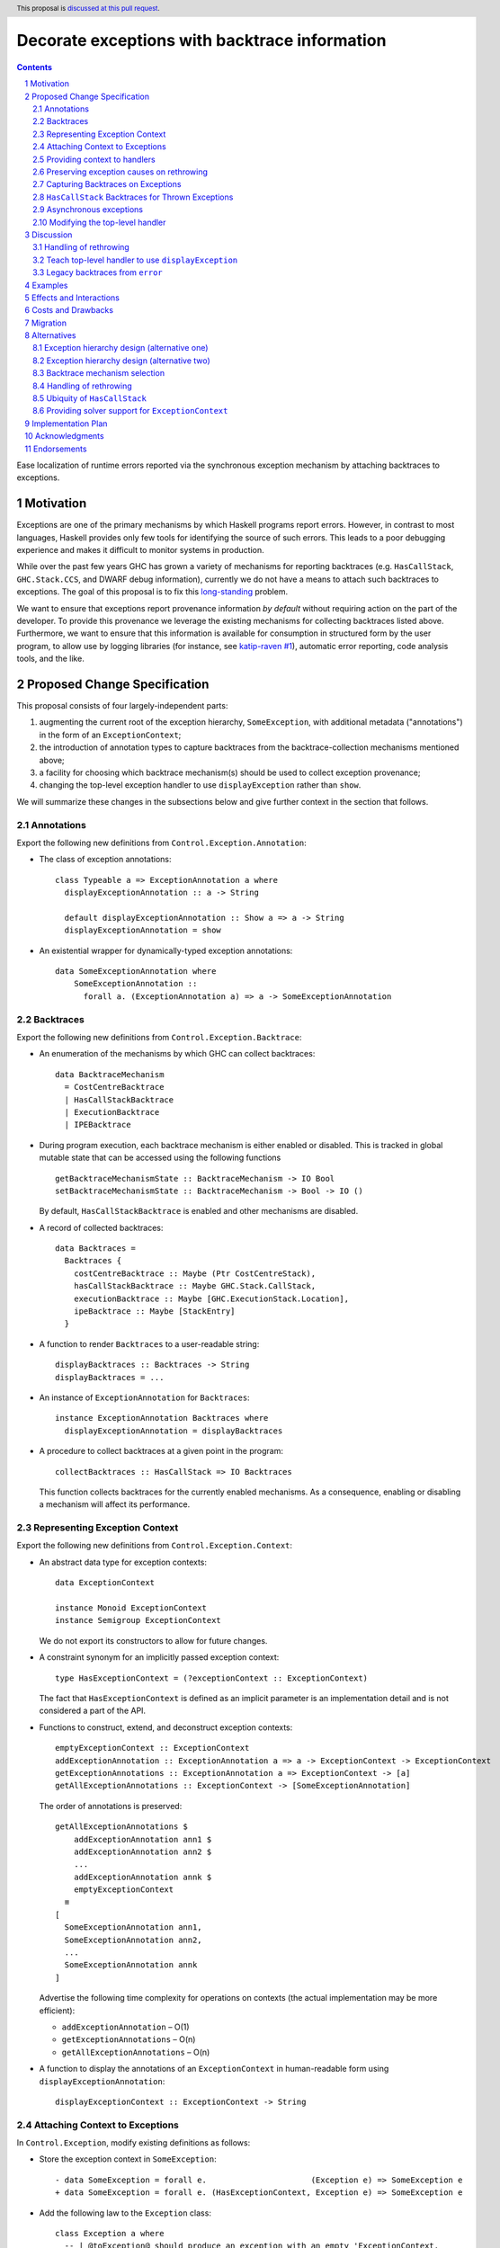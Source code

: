Decorate exceptions with backtrace information
==============================================

.. authors:: Ben Gamari; David Eichmann; Sven Tennie
.. date-accepted::
.. ticket-url:: https://gitlab.haskell.org/ghc/ghc/issues/18159
.. implemented:: in-progress <https://gitlab.haskell.org/ghc/ghc/-/merge_requests/8869>
.. highlight:: haskell
.. header:: This proposal is `discussed at this pull request <https://github.com/ghc-proposals/ghc-proposals/pull/330>`_.
.. sectnum::
.. contents::

Ease localization of runtime errors reported via the synchronous exception mechanism
by attaching backtraces to exceptions.


Motivation
----------
Exceptions are one of the primary mechanisms by which Haskell programs report
errors. However, in contrast to most languages, Haskell provides only few tools for
identifying the source of such errors. This leads to a poor debugging experience
and makes it difficult to monitor systems in production.

While over the past few years GHC has grown a variety of mechanisms for reporting
backtraces (e.g. ``HasCallStack``, ``GHC.Stack.CCS``, and DWARF debug
information), currently we do not have a means to attach such backtraces to
exceptions. The goal of this proposal is to fix this `long-standing
<https://www.youtube.com/watch?v=J0c4L-AURDQ>`_ problem.

We want to ensure that exceptions report provenance information *by
default* without requiring action on the part of the developer. To provide this provenance we leverage
the existing mechanisms for collecting backtraces listed above. Furthermore, we
want to ensure that this information is available for consumption in structured
form by the user program, to allow use by logging libraries (for instance, see
`katip-raven #1
<https://github.com/cachix/katip-raven/issues/1#issuecomment-625389463>`_),
automatic error reporting, code analysis tools, and the like.


Proposed Change Specification
-----------------------------

This proposal consists of four largely-independent parts:

1. augmenting the current root of the exception hierarchy,
   ``SomeException``, with additional metadata ("annotations") in the form of
   an ``ExceptionContext``;
2. the introduction of annotation types to capture backtraces from the
   backtrace-collection mechanisms mentioned above;
3. a facility for choosing which backtrace mechanism(s)
   should be used to collect exception provenance;
4. changing the top-level exception handler to use ``displayException`` rather
   than ``show``.

We will summarize these changes in the subsections below and give further
context in the section that follows.

Annotations
~~~~~~~~~~~

Export the following new definitions from ``Control.Exception.Annotation``:

* The class of exception annotations: ::

    class Typeable a => ExceptionAnnotation a where
      displayExceptionAnnotation :: a -> String

      default displayExceptionAnnotation :: Show a => a -> String
      displayExceptionAnnotation = show

* An existential wrapper for dynamically-typed exception annotations: ::

    data SomeExceptionAnnotation where
        SomeExceptionAnnotation ::
          forall a. (ExceptionAnnotation a) => a -> SomeExceptionAnnotation

Backtraces
~~~~~~~~~~

Export the following new definitions from ``Control.Exception.Backtrace``:

* An enumeration of the mechanisms by which GHC can collect backtraces: ::

    data BacktraceMechanism
      = CostCentreBacktrace
      | HasCallStackBacktrace
      | ExecutionBacktrace
      | IPEBacktrace

* During program execution, each backtrace mechanism is either enabled or
  disabled. This is tracked in global mutable state that can be accessed using
  the following functions ::
    
    getBacktraceMechanismState :: BacktraceMechanism -> IO Bool
    setBacktraceMechanismState :: BacktraceMechanism -> Bool -> IO ()

  By default, ``HasCallStackBacktrace`` is enabled and other mechanisms are disabled.

* A record of collected backtraces: ::

    data Backtraces =
      Backtraces {
        costCentreBacktrace :: Maybe (Ptr CostCentreStack),
        hasCallStackBacktrace :: Maybe GHC.Stack.CallStack,
        executionBacktrace :: Maybe [GHC.ExecutionStack.Location],
        ipeBacktrace :: Maybe [StackEntry]
      }

* A function to render ``Backtraces`` to a user-readable string: ::

    displayBacktraces :: Backtraces -> String
    displayBacktraces = ...

* An instance of ``ExceptionAnnotation`` for ``Backtraces``: ::

    instance ExceptionAnnotation Backtraces where
      displayExceptionAnnotation = displayBacktraces

* A procedure to collect backtraces at a given point in the program: ::

    collectBacktraces :: HasCallStack => IO Backtraces

  This function collects backtraces for the currently enabled mechanisms.
  As a consequence, enabling or disabling a mechanism will affect its performance.

Representing Exception Context
~~~~~~~~~~~~~~~~~~~~~~~~~~~~~~

Export the following new definitions from ``Control.Exception.Context``:

* An abstract data type for exception contexts: ::

    data ExceptionContext

    instance Monoid ExceptionContext
    instance Semigroup ExceptionContext

  We do not export its constructors to allow for future changes.

* A constraint synonym for an implicitly passed exception context: ::

    type HasExceptionContext = (?exceptionContext :: ExceptionContext)

  The fact that ``HasExceptionContext`` is defined as an implicit parameter is
  an implementation detail and is not considered a part of the API.

* Functions to construct, extend, and deconstruct exception contexts: ::

    emptyExceptionContext :: ExceptionContext
    addExceptionAnnotation :: ExceptionAnnotation a => a -> ExceptionContext -> ExceptionContext
    getExceptionAnnotations :: ExceptionAnnotation a => ExceptionContext -> [a]
    getAllExceptionAnnotations :: ExceptionContext -> [SomeExceptionAnnotation]

  The order of annotations is preserved: ::

    getAllExceptionAnnotations $
        addExceptionAnnotation ann1 $
        addExceptionAnnotation ann2 $
        ...
        addExceptionAnnotation annk $
        emptyExceptionContext
      ≡
    [
      SomeExceptionAnnotation ann1,
      SomeExceptionAnnotation ann2,
      ...
      SomeExceptionAnnotation annk
    ]

  Advertise the following time complexity for operations on contexts (the actual
  implementation may be more efficient):

  * ``addExceptionAnnotation`` – O(1)
  * ``getExceptionAnnotations`` – O(n)
  * ``getAllExceptionAnnotations`` – O(n)

* A function to display the annotations of an ``ExceptionContext`` in
  human-readable form using ``displayExceptionAnnotation``: ::

    displayExceptionContext :: ExceptionContext -> String

.. attach-context:

Attaching Context to Exceptions
~~~~~~~~~~~~~~~~~~~~~~~~~~~~~~~~

In ``Control.Exception``, modify existing definitions as follows:

* Store the exception context in ``SomeException``: ::

    - data SomeException = forall e.                      (Exception e) => SomeException e
    + data SomeException = forall e. (HasExceptionContext, Exception e) => SomeException e

* Add the following law to the ``Exception`` class: ::

    class Exception a where
      -- | @toException@ should produce an exception with an empty 'ExceptionContext.
      -- That is,
      --
      -- >>> someExceptionContext (toException a) == emptyExceptionContext
      --
      toException :: a -> SomeException

* Modify the ``Exception`` instance of ``SomeException`` as follows: ::

    instance Exception SomeException where
        toException (SomeException e) =
            let ?exceptionContext = emptyExceptionContext
            in SomeException e
        fromException = Just
        displayException (SomeException e) =
            displayException e ++ displayExceptionContext ?exceptionContext

Export the following new definitions from ``Control.Exception``:

* A function to retrieve the ``ExceptionContext`` attached to an exception: ::

    someExceptionContext :: SomeException -> ExceptionContext

* A function that adds an annotation to a ``SomeException``: ::

    addExceptionContext :: ExceptionAnnotation a => a -> SomeException -> SomeException

* A function that catches any exception thrown by an ``IO`` action, adds an
  annotation to it using ``addExceptionAnnotation``, and then rethrows it: ::

    annotateIO :: ExceptionAnnotation a => a -> IO r -> IO r

  It never calls ``collectBacktraces``, adding **only** the user-specified
  annotation.

Providing context to handlers
~~~~~~~~~~~~~~~~~~~~~~~~~~~~~

Export the following new definitions from ``Control.Exception`` which provide a
convenient way to gain access to ``ExceptionContext`` in exception handlers: ::

  data ExceptionWithContext a =
    ExceptionWithContext ExceptionContext a

  instance Show a => Show (ExceptionWithContext a)

  instance Exception a => Exception (ExceptionWithContext a) where
      toException (ExceptionWithContext ctxt e) = SomeException e
        where ?exceptionContext = ctxt
      fromException se = do
          e <- fromException se
          return (ExceptionWithContext (someExceptionContext se) e)
      displayException = displayException . toException

Preserving exception causes on rethrowing
~~~~~~~~~~~~~~~~~~~~~~~~~~~~~~~~~~~~~~~~~

In ``Control.Exception``, modify existing definitions as follows:

* Introduce a ``newtype``: ::

    newtype CausedBy = CausedBy SomeException

    instance ExceptionAnnotation CausedBy

* Modify ``catch`` to add ``CausedBy`` annotations to exceptions thrown from handlers: ::

    catch :: Exception e => IO a -> (e -> IO a) -> IO a
    catch (IO io) handler = IO $ catch# io handler'
     where
       handler' e =
         case fromException e of
           Just e' -> unIO (annotateIO (CausedBy e) (handler e'))
           Nothing -> raiseIO# e

  Modify ``catchJust`` and ``handleJust`` accordingly (mutatis mutandis).

* Introduce ``catchNoCause`` to exposing the old semantics of ``catch``: ::

    catch :: Exception e => IO a -> (e -> IO a) -> IO a
    catch (IO io) handler = IO $ catch# io handler'
     where
       handler' e =
         case fromException e of
           Just e' -> unIO (handler e')
           Nothing -> raiseIO# e

Capturing Backtraces on Exceptions
~~~~~~~~~~~~~~~~~~~~~~~~~~~~~~~~~~

In ``Control.Exception``, modify existing definitions as follows:

* Add the following method and default definition to the ``Exception``
  typeclass: ::

    backtraceDesired :: e -> Bool
    backtraceDesired _ = True

* Add the following method implementation to the ``Exception SomeException``
  instance: ::

    backtraceDesired (SomeException e) = backtraceDesired e

* Introduce a (non-exposed) helper (mentioned here only to elucidate behavior): ::

    toExceptionWithBacktrace :: (HasCallStack, Exception e)
                             => e -> IO SomeException
    toExceptionWithBacktrace e
      | backtraceDesired e = do
          bt <- collectBacktraces
          return (addExceptionContext bt (toException e))
      | otherwise = return (toException e)

* Modify ``throwIO`` as follows (note that this type will be further refined
  below in :ref:`hascallstack`): ::

    throwIO :: forall e a. Exception e => e -> IO a
    throwIO e = do
        se <- toExceptionWithBacktrace e
        raiseIO# se

* Modify ``throw`` similarly: ::

    throw :: forall (r :: RuntimeRep). forall (a :: TYPE r). forall e.
             (?callStack :: CallStack, Exception e) => e -> a
    throw e =
        let !se = unsafePerformIO (toExceptionWithBacktrace e)
        in raise# se

* Modify ``GHC.Exception.errorCallWithCallStackException`` to use
  ``toExceptionWithBacktrace`` instead of ``toException``. This ensures that
  ``error`` and ``undefined`` gain ``Backtraces``.

Export the following new definitions from ``Control.Exception``:

* The following ``newtype`` wrapper and instance which can be used by the user
  when throwing an exception to disable backtrace collection: ::

    newtype NoBacktrace e = NoBacktrace e

    instance Show e => Show (NoBacktrace e)

    instance Exception e => Exception (NoBacktrace e) where
      fromException = NoBacktrace . fromException
      toException (NoBacktrace e) = toException e
      backtraceDesired _ = False

.. hascallstack:

``HasCallStack`` Backtraces for Thrown Exceptions
~~~~~~~~~~~~~~~~~~~~~~~~~~~~~~~~~~~~~~~~~~~~~~~~~

In ``Control.Exception`` add ``HasCallStack`` constraints to the exception
``throw`` functions to allow inclusion in backtrace context: ::

    throwIO :: forall e a. (HasCallStack, Exception e) => e -> IO a
    throw   :: forall e a. (HasCallStack, Exception e) => e -> a

Asynchronous exceptions
~~~~~~~~~~~~~~~~~~~~~~~

Modify the following definitions in ``GHC.Conc.Sync``: ::

    throwTo :: forall e. (Exception e, HasCallStack) => ThreadId -> e -> IO ()

To avoid runtime overhead when throwing asynchronous exceptions to change
control-flow in non-exceptional cases, define ``backtraceDesired _ = False`` in
the following ``Exception`` instances:

* ``ThreadKilled`` of ``GHC.IO.Exception.AsyncException``
* ``UserInterrupt`` of ``GHC.IO.Exception.AsyncException``
* ``System.Timeout.Timeout``

Modifying the top-level handler
~~~~~~~~~~~~~~~~~~~~~~~~~~~~~~~

For historical reasons, the the top-level exception handler which all programs
run under currently uses ``Show`` to display uncaught exceptions to the user.
Change this handler to instead use the ``displayException`` method of the
``Exception`` class.


Discussion
----------

The dynamically-typed open-world of exception types supported by Haskell is
achieved through use of ``Typeable`` and the existentially-quantified
``SomeException`` type (see [Marlow2006]_ for details). We
extend this type to allow exceptions to be extended in the "product" sense,
allowing users to decorate existing exception types with ad-hoc metadata
(represented by the ``ExceptionContext`` type).

The notion of ``ExceptionContext`` proposed here is taken from the generalized
exception annotation machinery found in the ``annotated-exception`` `library
<https://hackage.haskell.org/package/annotated-exception>`_, which demonstrated
the utility of being able to attach ad-hoc contextual data to exceptions.
By folding this notion into ``base``, we provide the community with a common
means of capturing backtraces as well as application-specific metadata.

GHC currently has four distinct mechanisms for capturing backtraces, each with
its own backtrace representation:

* ``HasCallStack``:
   * Pros: Can be used on all platforms; provides precise backtraces
   * Cons: Requires manual modification of the source program; runtime overhead
* Cost-centre profiler (via ``GHC.Stack.CCS.getCurrentCCS``):
   * Pros: Can be used on all platforms; fairly precise backtraces
   * Requires profiled executable (``-prof``); runtime overhead; may require
     manual ``SCC`` pragmas
* DWARF debug information in conjunction with GHC's `built-in stack unwinder <https://www.haskell.org/ghc/blog/20200405-dwarf-3.html>`_:
   * Pros: No runtime overhead; can trace through foreign code
   * Cons: Highly platform-specific (currently only available on Linux); slow
     backtrace collection; imprecise backtraces; large binary size overhead
     (built with ``-g3``)
* Info-table provenance (IPE) information (via ``GHC.Stack.CloneStack``):
   * Pros: Can be used on all platforms; no runtime overhead
   * Cons: Large binary size overhead; no visibility into foreign code; must be
     built with ``-finfo-table-map``

All of these backtrace mechanisms have their uses, offering a range of levels
of detail, executable size, and runtime overhead. Given the complementary
nature of these mechanisms, GHC should not dictate which of these mechanisms
should be used to report exception backtraces. Consequently, we use the
above-described context mechanism to allow backtraces from any of these
mechanisms to be captured attached to exceptions.

The fact that backtrace collection with some of these mechanisms can be
rather expensive motivates two features of this proposal:

* the ``NoBacktrace`` wrapper, allowing users to disable backtrace collection
  at the ``throw``-site. This is sometimes necessary when exceptions are used
  for non-exceptional control flow.

* the ability to enable and disable individual exception mechanisms via
  ``setBacktraceMechanismState``.

Since most of these mechanisms require changes in build configuration from the
user to be useful, we proposal to only enable collection of ``HasCallStack``
backtraces by default.

.. [Marlow2006] Marlow, S. "An Extensible Dynamically-Typed Hierarchy of Exceptions."
   Haskell '06 (<https://simonmar.github.io/bib/papers/ext-exceptions.pdf>).

Handling of rethrowing
~~~~~~~~~~~~~~~~~~~~~~

One pattern frequently seen in Haskell programs is *rethrowing*. Typically this
takes the form of catching one type of exception and throwing in its place
another exception more specific to the application domain. For instance, ::

    data MyAppError = MissingConfigurationError | ...

    readFile "my-app.conf" `catch` $ \ (ioe :: IOError) ->
        if isDoesNotExistError ioe
          then throwIO MissingConfigurationError
          else throwIO ioe

This pattern can be problematic in the presence of exception context: the
exception thrown by the handler lacks any of the context attached to the
original ``IOError``, including any backtraces.

While in some select cases dropping context may be desireable (e.g. to avoid
exposing implementation details unnecessarily to the user), in general this
proposal seeks to make exception provenance information ubiquitous and
reliable. Consequently, we propose to that ``catch`` and ``handle`` be modified
to preserve "parent" exceptions via ``CausedBy`` annotations when an exception
is thrown from a handler.

One implication of this change is that it becomes harder for library authors to
hide internal exceptions from the user. In principle this could result in
leakage of secrets from an application via ``CausedBy`` annotations; for this reason
we allow users to opt out of ``CausedBy`` annotation via ``catchNoCause``. The
authors would like to hear users' thoughts on the implications of this design.


.. top-level-handler:

Teach top-level handler to use ``displayException``
~~~~~~~~~~~~~~~~~~~~~~~~~~~~~~~~~~~~~~~~~~~~~~~~~~~

Under the original 2006 design of GHC's extensible exception machinery, the
only means of displaying exceptions to the user was ``Exception``\ 's  ``Show``
superclass. However, this introduced an uneasy tension: While, on one hand,
``Show`` output is generally not appropriate to show to (often not
Haskell-inclined) end-users, in principle ``Show`` is intended to produce
Haskell syntax, invertible using ``Read``.

For this reason, the ``displayException`` method was introduced
[displayException-discussion]_ to ``Exception`` in 2014 to produce
human-readable output. However, at the time there was some disagreement
regarding whether it would be appropriate to change the top-level handler away
from using ``Show``, arguing that ``Show`` may be more appropriate for
developers, who are free to introduce their own handler using
``displayException`` if desired.

However, in this proposal we do not propose to change the ``Show`` instance of
``SomeException`` to include exception context as implicit parameter syntax is
not Haskell 2010.

Since only ``displayException`` will display exception
context, we propose that the the top-level handler behavior be changed as was
originally proposed in 2014: unhandled exceptions should be displayed to the
user using ``displayException``. As the default implementation of
``displayException`` simply delegates to ``show``, we expect that the messages
produced by most exceptions will be unaffected by this change (except for the
context added by ``SomeException``\'s ``displayException`` implementation).

.. [displayException-discussion] See
   the `libraries@haskell.org discussion
   <https://mail.haskell.org/pipermail/libraries/2014-November/024176.html>`_
   and GHC `#9822 <https://gitlab.haskell.org/ghc/ghc/-/issues/9822>`_.


Legacy backtraces from ``error``
~~~~~~~~~~~~~~~~~~~~~~~~~~~~~~~~

The exception thrown by ``error`` and ``undefined``,
``GHC.Exception.ErrorCall``, currently already captures a backtrace of type
``String``, which is populated with backtraces from ``HasCallStack`` and
(where available) cost-centre stack. For the sake of keeping this proposal
minimal, we do not propose that this redundant field be removed at this time.

We also propose no changes to ``errorWithoutBacktrace``. Consequently, the
exception arising from ``errorWithoutBacktrace`` will not carry a ``Backtrace``
in its ``ExceptionContext``.

Examples
--------

User programs would typically call ``setBacktraceMechanismState`` during
start-up to select a backtrace mechanism appropriate to their usage: ::

    main :: IO ()
    main = do
        setBacktraceMechanismState IPEBacktrace True

        -- do interesting things here...

Some other programming language implementations use environment variables to configure
backtrace reporting (e.g. the Rust runtime enables debugging with
``RUST_BACKTRACE=1``). It would be straightforward to provide a utility (either
in a third-party library or perhaps ``base`` itself) which would configure the
global backtrace mechanism from the environment. Such a utility could be called
during program initialization, providing the ease of configuration found in
other languages. As it could be added at any time, we do not propose such a
utility as part of the scope of this proposal.


Effects and Interactions
------------------------

The described mechanism provides users with a convenient means of gaining greater
insight into the sources of exceptions. Currently the ``+RTS -xc``
runtime system flag provides an ad-hoc mechanism for reporting exception
backtraces using the cost-center profiler. While the ``-xc`` mechanism is
largely subsumed by the mechanism proposed here, we do not propose to remove it
in the near future.

During discussions on a previous iteration of this proposal, various community
members mentioned that they were using dynamically-typed annotations on
exceptions in their own code-bases to great effect. One such library,
``annotated-exception``, served as the inspiration for the annotation notion
proposed above and could likely be largely superceded by
``ExceptionAnnotation``.


Costs and Drawbacks
-------------------

The introduction of exception context adds a bit of complexity to GHC's
exception machinery in exchange for a significant improvement in observability.
All-in-all, GHC's exception interface grows modestly under this proposal,
even if we don't provide every possible variant.

Moreover, the general nature of exception context slightly muddies the waters
when it comes to exception hierarchy design. Library authors now have two ways
of conveying failure information to the caller: they may introduce a new
exception type (as they can do today) or they can augment an existing exception
type via the context field. Correctly choosing from between these options may
be, in some cases, non-obvious and could require an element of design taste.

The introduction of the global state for backtrace mechanism selection is quite
ad-hoc. We consider this approach to be a compromise which makes robust
backtraces available by default with minimal additional code. Exception
backtraces are primarily a debugging tool and are a cross-cutting concern. The
global backtrace mechanism selection facility proposed here recognizes this but
it suffers from the usual drawbacks associated with global state: it does not
compose well and may result in surprising behavior when manipulated by more
than one actor.


Migration
---------

Unlike previous versions of this proposal, the change described above has
nearly no impact on existing user-code while allowing existing users to benefit
from backtraces. The only direct breakage will result in applications of the
``SomeException`` data constructor, where the user will be faced with a
compile-time error complaining that ``?exceptionContext`` is not in scope.

In our experience, this sort of code is rare and generally quite
straightforward to adapt; a survey of Hackage suggests that nearly all uses of
``SomeException`` are in pattern contexts. However, the authors intend to perform a
breakage study using ``head.hackage`` when a prototype implementation is
available. If the breakage turns out to be significant, we propose to provide
transitional solver logic to allow for a migration period over which users
might adapt to the change (see :ref:`solver-support`).

We expect that users relying on exceptions (in particular asychronous
exceptions) to adjust control flow in non-exceptional situations (e.g.
cancellation in the ``async`` package) will want to
define ``backtraceDesired _ = False`` in their ``Exception`` instances.

Alternatives
------------

Exception hierarchy design (alternative one)
~~~~~~~~~~~~~~~~~~~~~~~~~~~~~~~~~~~~~~~~~~~~

An earlier version of this proposal changed the root of the exception hierarchy
to a new type which included a backtrace: ::

    data SomeExceptionWithBacktrace
      = SomeExceptionWithBacktrace
          :: SomeException       -- ^ the exception
          -> [Backtrace]         -- ^ backtraces
          -> SomeExceptionWithBacktrace

Unsurprisingly, this change had a non-negligible
impact on existing user code. Moreover, the
change introduced confusion as users of the old
``SomeException`` type would silently not benefit from the
introduction of backtraces. Moreover, this proposal was
considerably less generic, focusing on static backtraces
instead of arbitrary user-defined annotations.

Exception hierarchy design (alternative two)
~~~~~~~~~~~~~~~~~~~~~~~~~~~~~~~~~~~~~~~~~~~~

Yet an earlier version suggested keeping ``SomeException`` as the root exception
type, changing the constructor to add a ``Maybe Backtrace`` field and a pattern
synonym for backwards compatibility: ::

    data SomeException where
      SomeExceptionWithLocation
        :: forall e. Exception e
        => Maybe Backtrace   -- ^ backtrace, if available
        -> e                 -- ^ the exception
        -> SomeException

    pattern SomeException e <- SomeExceptionWithLocation _ e
      where
        SomeException e = mkSomeExceptionWithLocation e

The problem with this is that the pattern match completeness checker does not
play well with pattern synonyms. Additionally, it may introduce a ``MonadFail``
constraint where one previously did not exist. For example, the following would no
longer typecheck due to the lack of a ``MonadFail m`` constraint: ::

    f :: Monad m => SomeException -> m ()
    f someException = do
      SomeException e <- pure someException   -- Pattern synonym is assumed fallible
      ...

Backtrace mechanism selection
~~~~~~~~~~~~~~~~~~~~~~~~~~~~~
In addition, there are several alternatives to the proposed backtrace mechanism
selection facility. For instance:

* a simpler, non-GADT-based approach might be used
* GHC could gain support for setting the backtrace mechanism at compile-time
  via a compiler flag (this would essentially come down to GHC emitting a call
  to ``enabledBacktraceMechanisms`` in its start-up code).
* the backtrace mechanism could be set in a lexically-scoped manner, at the
  expense of implementation complexity and runtime cost
* alternatively, the community might rather choose one of the backtrace
  mechanisms discussed above and use this mechanism exclusively in exception
  backtraces.

While the last approach may be simpler, we suspect that a single mechanism will not be sufficient:

* There have been `previous efforts <https://gitlab.haskell.org/ghc/ghc/issues/17040>`_
  to add ``HasCallStack`` constraints to all partial functions in ``base``. While we
  believe that this is a worthwhile complementary goal, we don't believe that
  ``HasCallStack`` alone can be our sole backtrace source due to its
  invasive nature.
* The cost center profiler can provide descriptive backtraces but is
  widely regarded as being impractical for use in production environments due
  to its performance overhead.
* GHC's stack unwinder approaches offer stacktraces that are necessarily
  approximate (due to tail calls) and can be harder to interpret but have no
  runtime overhead in the non-failing case.
* Only DWARF backtraces can provide visibility through foreign calls, as
  provided by many polyglot deployment environments

Yet another design would be a complete relegation of handling and reporting of backtraces
completely to the runtime system. This would avoid the thorny library design questions
addressed by this proposal but would lose out on many of the benefits of
offering structured backtraces to the user, in addition to significantly
complicating implementation.

Handling of rethrowing
~~~~~~~~~~~~~~~~~~~~~~

The preservation of ``ExceptionContext`` in ``catch``, et al. is a design
choice whose value (namely, assurance context is not lost on rethrowing) may
not be worth the slight overhead it imposes.

In addition, there is the question of whether rethrown exceptions should gain a
backtrace for the ``catch`` callsite. We currently err on "no" here since the
exception will already likely gain a backtrace from the ``throw`` callsite in
the handler.

Previous discussions on this proposal have suggested that it would be
beneficial to capture "nested" exceptions while rethrowing (that is, exceptions
thrown while handling another exception; we will call these the "child" and
"parent" exceptions here, respectively). This could be acheived with this
proposal by attaching the child exception to the parent as an ``ExceptionAnnotation``: ::

  data WhileHandling = WhileHandling SomeException
  instance ExceptionAnnotation WhileHandling

  catchNested :: Exception e => IO a -> (e -> IO a) -> IO a
  catchNested io handler = catch io handler'
   where
     handler' e =
       catch (handler e) $ \e' ->
         throw (annotateIO (WhileHandling e) e')

However, this opens up a large space with library design challenges (e.g.
how does a library author encapsulate internal exceptions) and potential
security challenges (e.g. via sensitive information leaking via the child
exception). Consequently, we do not propose any such mechanism here.

Ubiquity of ``HasCallStack``
~~~~~~~~~~~~~~~~~~~~~~~~~~~~

Today, ``HasCallStack`` is the most commonly available and therefore widely
used backtrace mechanism. The proposal above adds ``HasCallStack`` constraints
to ``throw`` and ``throwIO``. However, it can introduce overhead by way of
small amounts of allocation in otherwise non-allocating code (although this can
generally be mitigated by freezing the callstack at the ``throw`` callsite).
One could also leave these functions as-is at the expense of giving up
``HasCallStack`` backtraces on exceptions.


.. solver-support:

Providing solver support for ``ExceptionContext``
~~~~~~~~~~~~~~~~~~~~~~~~~~~~~~~~~~~~~~~~~~~~~~~~~

The fact that the ``SomeException`` constructor now carries an implicit
argument is the source of the majority of the breakage caused by this proposal.
One way to mitigate this would be to following the example of ``HasCallStack``
and introduce ad-hoc constraint solving logic to ensure that the constraint can
be readily discharged with ``emptyExceptionContext``.

While this would introduce relatively little additional implementation
complexity, it trades off predictability of the type system. Moreover, it is
possible that there is relatively little breakage due to this. The authors are
currently witholding judgement on whether this would be a worthwhile addition
until a concrete assessment of Hackage breakage is available.

Another option to avoid forever polluting the language with an ad-hoc special
case would be to instead add solving logic only as a means of providing a deprecation
period:

1. With the introduction of this change in GHC $n$, a solver rule would be
   introduced to solve ``?exceptionContext = emptyExceptionContext``,
   throwing a ``-Wcompat`` warning when it does so.
2. In GHC $n+1$ this warning would be added to ``-Wall``
3. In GHC $n+2$ the warning would be enabled by default
4. In GHC $n+3$ the warning would turn into an error (but one more helpful than
   the usual insoluable constraint error)
5. In GHC $n+4$ the solver logic and warning would be removed


Implementation Plan
-------------------

There is an active branch with an implementation of this proposal:
<https://gitlab.haskell.org/ghc/ghc/-/merge_requests/8869>


Acknowledgments
---------------

* Sven Tennie (``@supersven``) has been the driving force through most of this proposal, having
  implemented an early version of this proposal and helped considerably in the
  proposal's language
* Vladislav Zavialov (``@int-index``) contributed significantly to the library design
  with his proposed use of implicit parameters to avoid changing the exception
  hierarchy.
* Matt Parsons (``@parsonsmatt``) also significantly improved the library design by
  pointing out the generalization to dynamically-typed annotations.


Endorsements
-------------

* @domenkozar has indicated that the problem addressed by this proposal poses a
  significant challenge for his work in production and that the approach
  presented here would be an improvement over the status quo.
